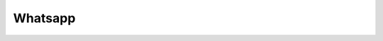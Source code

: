 Whatsapp
--------

.. argparse::
   :module: slidge.util.argparsers
   :func: whatsapp
   :prog: slidge --legacy-module slidge.plugins.whatsapp
